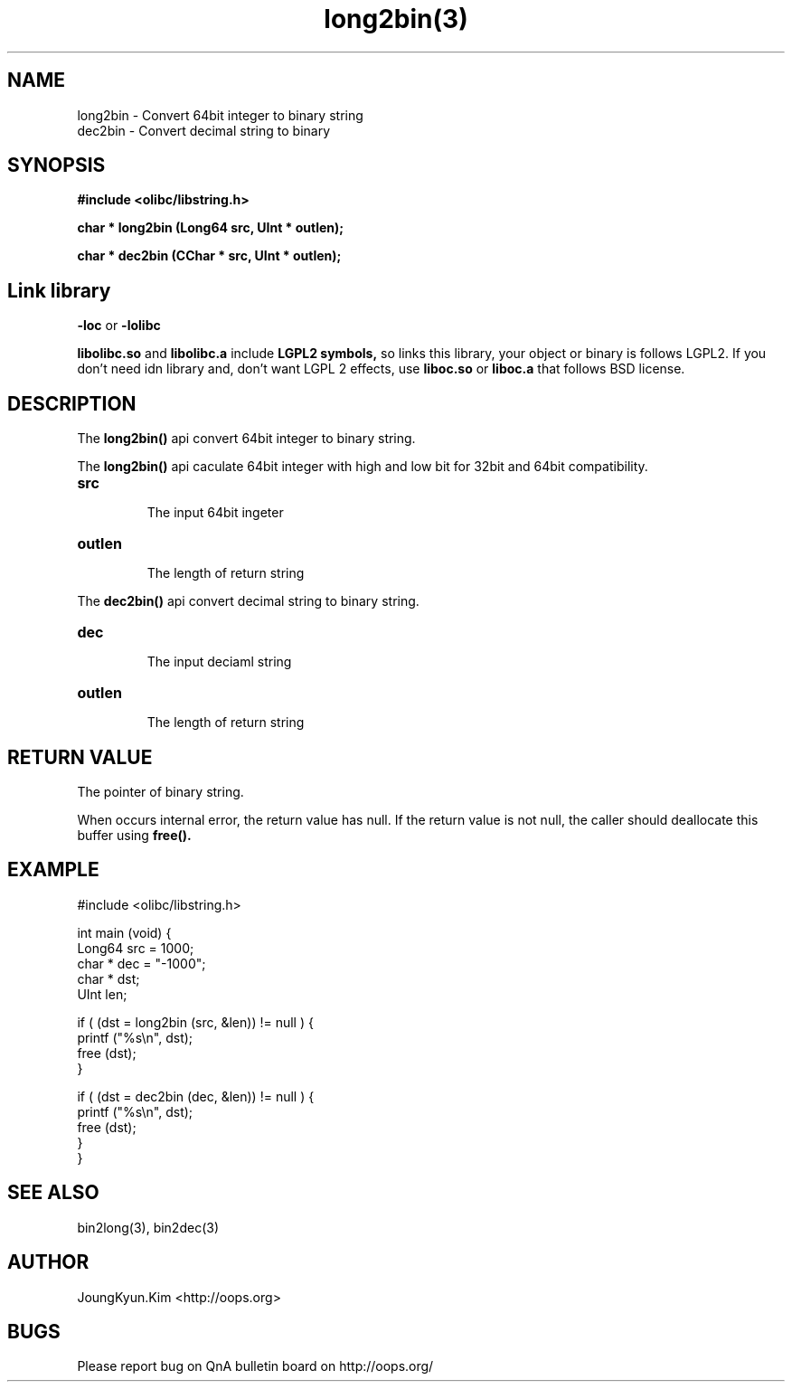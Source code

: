 .TH long2bin(3) 2011-03-19 "Linux Manpage" "OOPS Library's Manual"
.\" Process with
.\" nroff -man long2bin.3
.\" 2011-03-19 JoungKyun Kim <htt://oops.org>
.\" $Id: long2bin.3,v 1.2 2011-03-28 05:58:32 oops Exp $
.SH NAME
long2bin \- Convert 64bit integer to binary string
.br
dec2bin \- Convert decimal string to binary

.SH SYNOPSIS
.B #include <olibc/libstring.h>
.sp
.BI "char * long2bin (Long64 src, UInt * outlen);"
.sp
.BI "char * dec2bin (CChar * src, UInt * outlen);"

.SH Link library
.B \-loc
or
.B \-lolibc
.br

.B libolibc.so
and
.B libolibc.a
include
.B "LGPL2 symbols,"
so links this library, your object or binary is follows LGPL2.
If you don't need idn library and, don't want LGPL 2 effects,
use
.B liboc.so
or
.B liboc.a
that follows BSD license.

.SH DESCRIPTION
The
.BI long2bin()
api convert 64bit integer to binary string.

The
.BI long2bin()
api caculate 64bit integer with high and low bit for 32bit and 64bit
compatibility.

.TP
.B src
.br
The input 64bit ingeter

.TP
.B outlen
.br
The length of return string

.PP
The
.BI dec2bin()
api convert decimal string to binary string.

.TP
.B dec
.br
The input deciaml string

.TP
.B outlen
.br
The length of return string

.SH "RETURN VALUE"
The pointer of binary string.

When occurs internal error, the return value has null.
If the return value is not null, the caller should deallocate
this buffer using
.BI free().

.SH EXAMPLE
.nf
#include <olibc/libstring.h>

int main (void) {
    Long64  src = 1000;
    char    * dec = "-1000";
    char    * dst;
    UInt    len;

    if ( (dst = long2bin (src, &len)) != null ) {
        printf ("%s\\n", dst);
        free (dst);
    }

    if ( (dst = dec2bin (dec, &len)) != null ) {
        printf ("%s\\n", dst);
        free (dst);
    }
}

.fi

.SH "SEE ALSO"
bin2long(3), bin2dec(3)

.SH AUTHOR
JoungKyun.Kim <http://oops.org>

.SH BUGS
Please report bug on QnA bulletin board on http://oops.org/
